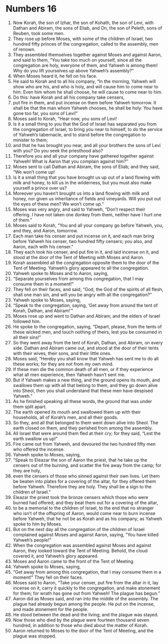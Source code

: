 ﻿
* Numbers 16
1. Now Korah, the son of Izhar, the son of Kohath, the son of Levi, with Dathan and Abiram, the sons of Eliab, and On, the son of Peleth, sons of Reuben, took some men. 
2. They rose up before Moses, with some of the children of Israel, two hundred fifty princes of the congregation, called to the assembly, men of renown. 
3. They assembled themselves together against Moses and against Aaron, and said to them, “You take too much on yourself, since all the congregation are holy, everyone of them, and Yahweh is among them! Why do you lift yourselves up above Yahweh’s assembly?” 
4. When Moses heard it, he fell on his face. 
5. He said to Korah and to all his company, “In the morning, Yahweh will show who are his, and who is holy, and will cause him to come near to him. Even him whom he shall choose, he will cause to come near to him. 
6. Do this: have Korah and all his company take censers, 
7. put fire in them, and put incense on them before Yahweh tomorrow. It shall be that the man whom Yahweh chooses, he shall be holy. You have gone too far, you sons of Levi!” 
8. Moses said to Korah, “Hear now, you sons of Levi! 
9. Is it a small thing to you that the God of Israel has separated you from the congregation of Israel, to bring you near to himself, to do the service of Yahweh’s tabernacle, and to stand before the congregation to minister to them; 
10. and that he has brought you near, and all your brothers the sons of Levi with you? Do you seek the priesthood also? 
11. Therefore you and all your company have gathered together against Yahweh! What is Aaron that you complain against him?” 
12. Moses sent to call Dathan and Abiram, the sons of Eliab; and they said, “We won’t come up! 
13. Is it a small thing that you have brought us up out of a land flowing with milk and honey, to kill us in the wilderness, but you must also make yourself a prince over us? 
14. Moreover you haven’t brought us into a land flowing with milk and honey, nor given us inheritance of fields and vineyards. Will you put out the eyes of these men? We won’t come up.” 
15. Moses was very angry, and said to Yahweh, “Don’t respect their offering. I have not taken one donkey from them, neither have I hurt one of them.” 
16. Moses said to Korah, “You and all your company go before Yahweh, you, and they, and Aaron, tomorrow. 
17. Each man take his censer and put incense on it, and each man bring before Yahweh his censer, two hundred fifty censers; you also, and Aaron, each with his censer.” 
18. They each took his censer, and put fire in it, and laid incense on it, and stood at the door of the Tent of Meeting with Moses and Aaron. 
19. Korah assembled all the congregation opposite them to the door of the Tent of Meeting. Yahweh’s glory appeared to all the congregation. 
20. Yahweh spoke to Moses and to Aaron, saying, 
21. “Separate yourselves from among this congregation, that I may consume them in a moment!” 
22. They fell on their faces, and said, “God, the God of the spirits of all flesh, shall one man sin, and will you be angry with all the congregation?” 
23. Yahweh spoke to Moses, saying, 
24. “Speak to the congregation, saying, ‘Get away from around the tent of Korah, Dathan, and Abiram!’” 
25. Moses rose up and went to Dathan and Abiram; and the elders of Israel followed him. 
26. He spoke to the congregation, saying, “Depart, please, from the tents of these wicked men, and touch nothing of theirs, lest you be consumed in all their sins!” 
27. So they went away from the tent of Korah, Dathan, and Abiram, on every side. Dathan and Abiram came out, and stood at the door of their tents with their wives, their sons, and their little ones. 
28. Moses said, “Hereby you shall know that Yahweh has sent me to do all these works; for they are not from my own mind. 
29. If these men die the common death of all men, or if they experience what all men experience, then Yahweh hasn’t sent me. 
30. But if Yahweh makes a new thing, and the ground opens its mouth, and swallows them up with all that belong to them, and they go down alive into Sheol, then you shall understand that these men have despised Yahweh.” 
31. As he finished speaking all these words, the ground that was under them split apart. 
32. The earth opened its mouth and swallowed them up with their households, all of Korah’s men, and all their goods. 
33. So they, and all that belonged to them went down alive into Sheol. The earth closed on them, and they perished from among the assembly. 
34. All Israel that were around them fled at their cry; for they said, “Lest the earth swallow us up!” 
35. Fire came out from Yahweh, and devoured the two hundred fifty men who offered the incense. 
36. Yahweh spoke to Moses, saying, 
37. “Speak to Eleazar the son of Aaron the priest, that he take up the censers out of the burning, and scatter the fire away from the camp; for they are holy, 
38. even the censers of those who sinned against their own lives. Let them be beaten into plates for a covering of the altar, for they offered them before Yahweh. Therefore they are holy. They shall be a sign to the children of Israel.” 
39. Eleazar the priest took the bronze censers which those who were burned had offered; and they beat them out for a covering of the altar, 
40. to be a memorial to the children of Israel, to the end that no stranger who isn’t of the offspring of Aaron, would come near to burn incense before Yahweh, that he not be as Korah and as his company; as Yahweh spoke to him by Moses. 
41. But on the next day all the congregation of the children of Israel complained against Moses and against Aaron, saying, “You have killed Yahweh’s people!” 
42. When the congregation was assembled against Moses and against Aaron, they looked toward the Tent of Meeting. Behold, the cloud covered it, and Yahweh’s glory appeared. 
43. Moses and Aaron came to the front of the Tent of Meeting. 
44. Yahweh spoke to Moses, saying, 
45. “Get away from among this congregation, that I may consume them in a moment!” They fell on their faces. 
46. Moses said to Aaron, “Take your censer, put fire from the altar in it, lay incense on it, carry it quickly to the congregation, and make atonement for them; for wrath has gone out from Yahweh! The plague has begun.” 
47. Aaron did as Moses said, and ran into the middle of the assembly. The plague had already begun among the people. He put on the incense, and made atonement for the people. 
48. He stood between the dead and the living; and the plague was stayed. 
49. Now those who died by the plague were fourteen thousand seven hundred, in addition to those who died about the matter of Korah. 
50. Aaron returned to Moses to the door of the Tent of Meeting, and the plague was stopped. 
